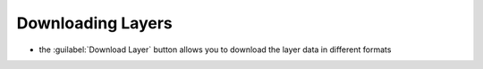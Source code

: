 Downloading Layers
==================

* the :guilabel:`Download Layer` button allows you to download the layer data in different formats
